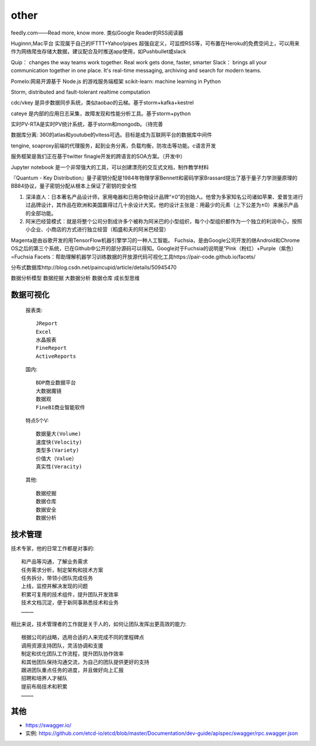 other
###########


feedly.com——Read more, know more.
类似Google Reader的RSS阅读器


Huginnn,Mac平台
实现属于自己的IFTTT+Yahoo!pipes
超强自定义，可监控RSS等，可布置在Heroku的免费空间上，可以用来作为网络爬虫存储大数据，建议配合及时推送app使用，如Pushbullet或slack




Quip： changes the way teams work together. Real work gets done, faster, smarter
Slack： brings all your communication together in one place. It's real-time messaging, archiving and search for modern teams.


Pomelo:网易开源基于 Node.js 的游戏服务端框架
scikit-learn: machine learning in Python

Storm, distributed and fault-tolerant realtime computation


cdc/vkey  是异步数据同步系统，类似taobao的云梯。基于storm+kafka+kestrel

cateye 是内部的应用日志采集，故障发现和性能分析工具。基于storm+python

实时PV-RTA是实时PV统计系统，基于storm和mongodb。（待完善

数据库分离: 360的atlas和youtube的vitess可选。目标是成为互联网平台的数据库中间件

tengine, soaproxy前端的代理服务，起到业务分离，负载均衡，防攻击等功能。c语言开发

服务框架是我们正在基于twitter finagle开发的跨语言的SOA方案。（开发中）




Jupyter notebook 是一个非常强大的工具，可以创建漂亮的交互式文档，制作教学材料


『Quantum - Key Distribution』量子密钥分配是1984年物理学家Bennett和密码学家Brassard提出了基于量子力学测量原理的BB84协议，量子密钥分配从根本上保证了密钥的安全性


1. 深泽直人：日本著名产品设计师，家用电器和日用杂物设计品牌“±0”的创始人。他曾为多家知名公司诸如苹果、爱普生进行过品牌设计，其作品在欧洲和美国赢得过几十余设计大奖。他的设计主张是：用最少的元素（上下公差为±0）来展示产品的全部功能。
2. 阿米巴经营模式：就是将整个公司分割成许多个被称为阿米巴的小型组织，每个小型组织都作为一个独立的利润中心，按照小企业、小商店的方式进行独立经营（稻盛和夫的阿米巴经营）


Magenta是由谷歌开发的用TensorFlow机器引擎学习的一种人工智能。
Fuchsia，是由Google公司开发的继Android和Chrome OS之后的第三个系统，已在Github中公开的部分源码可以得知。Google对于Fuchsia的说明是“Pink（粉红）+Purple（紫色）=Fuchsia
Facets：帮助理解机器学习训练数据的开放源代码可视化工具https://pair-code.github.io/facets/


分布式数据库http://blog.csdn.net/paincupid/article/details/50945470

数据分析模型
数据挖掘
大数据分析
数据仓库
成长型思维

数据可视化
==========

  报表类::

    JReport
    Excel
    水晶报表
    FineReport
    ActiveReports

    
  国内::

    BDP商业数据平台
    大数据魔镜
    数据观
    FineBI商业智能软件


  特点5个V::

    数据量大(Volume)
    速度快(Velocity)
    类型多(Variety)
    价值大（Value）
    真实性(Veracity)

  其他::

    数据挖掘  
    数据仓库
    数据安全
    数据分析


技术管理
========

技术专家，他的日常工作都是对事的::

    和产品等沟通，了解业务需求
    任务需求分析，制定架构和技术方案
    任务拆分，带领小团队完成任务
    上线，监控并解决发现的问题
    积累可复用的技术组件，提升团队开发效率
    技术文档沉淀，便于新同事熟悉技术和业务
    …………

相比来说，技术管理者的工作就是关于人的，如何让团队发挥出更高效的能力::

    根据公司的战略，选用合适的人来完成不同的里程碑点
    调用资源支持团队，灵活协调和支援
    制定和优化团队工作流程，提升团队协作效率
    和其他团队保持沟通交流，为自己的团队提供更好的支持
    跟进团队重点任务的进度，并且做好向上汇报
    招聘和培养人才梯队
    提前布局技术和积累
    …………


其他
====


* https://swagger.io/
* 实例: https://github.com/etcd-io/etcd/blob/master/Documentation/dev-guide/apispec/swagger/rpc.swagger.json





